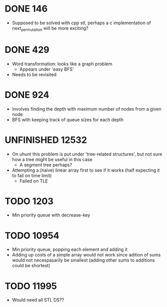 #+STARTUP: indent content
#+TODO: TODO UNFINISHED WORKING | DONE

* DONE 146
- Supposed to be solved with cpp stl, perhaps a c implementation of next_permutation will be more exciting?
* DONE 429
- Word transformation: looks like a graph problem
  - Appears under 'easy BFS' 
- Needs to be revisited
* DONE 924
- Involves finding the depth with maximum number of nodes from a given node
- BFS with keeping track of queue sizes for each depth
* UNFINISHED 12532
- On uhunt this problem is put under 'tree-related structures', but not sure how a tree might be useful in this case
  - A segment tree perhaps?
- Attempting a (naive) linear array first to see if it works (half expecting it to fail on time limit)
  - Failed on TLE
* TODO 1203
- Min priority queue with decrease-key
* TODO 10954
- Min priority queue, popping each element and adding it 
- Adding up costs of a simple array would not work since adition of sums would not necespasarily be smallest (adding other sums to additions could be shortest)
* TODO 11995
- Would need all STL DS??
